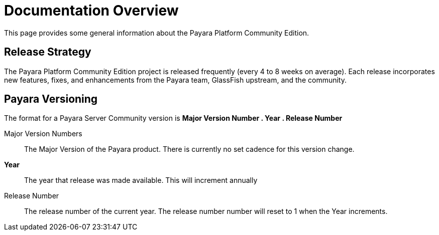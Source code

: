 [[documentation-overview]]
= Documentation Overview

This page provides some general information about the Payara Platform Community Edition.

[[release-strategy]]
== Release Strategy

The Payara Platform Community Edition project is released frequently (every 4 to 8 weeks on average). Each release incorporates new features, fixes, and enhancements from the Payara team, GlassFish upstream, and the community.

[[new-naming-strategy]]
== Payara Versioning

The format for a Payara Server Community version is **Major Version Number . Year . Release Number**

Major Version Numbers::
The Major Version of the Payara product. There is currently no set cadence for this version change.

**Year**::
The year that release was made available. This will increment annually

Release Number::
The release number of the current year. The release number number will reset to 1 when the Year increments.
